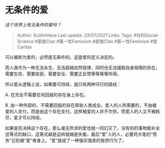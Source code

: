* 无条件的爱
  :PROPERTIES:
  :CUSTOM_ID: 无条件的爱
  :END:

/这个世界上有无条件的爱吗？/

#+BEGIN_QUOTE
  Author: #JohnHexa Last update: /23/07/2021/ Links: Tags:
  #社科Social-Science #家族Clan #第一性Feminism #家族Clan
  #第一性Feminism #爱Caritas
#+END_QUOTE

可以被称为爱的，必然是无条件的。这是爱的定义决定的。

而人类作为一种无法永生、无法超越自然规律、同时也无法摆脱自身局限的存在，需要生存、需要收获、需要安全、需要正反馈等等等等所得。

所以爱从逻辑上说，如果要可持续，就只有两种可行的路线：

A. 在完全不需要任何回报的存在身上存在。

B.
由一种外部的、不需要回报的存在帮助人类成全。爱人的人所需要的，不由被爱的人支付，而是由这个存在支付。这样被爱的人并不欠债，而爱人的人又不被耗尽，爱才可以持续。

如果是否决掉这个存在，那么毫无所求的爱也就一同幻灭了。没有别的事物能补全这等式的缺口，这等式越是运转就越是失衡，最后“爱”人的人，必要将大笔的“债务”记到被“爱”者身上。“爱”就成了一种强买强卖的放债行为了。
